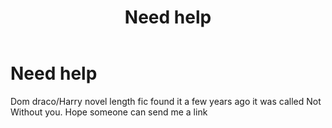 #+TITLE: Need help

* Need help
:PROPERTIES:
:Author: Few-Ad-8964
:Score: 0
:DateUnix: 1604897763.0
:DateShort: 2020-Nov-09
:FlairText: What's That Fic?
:END:
Dom draco/Harry novel length fic found it a few years ago it was called Not Without you. Hope someone can send me a link

